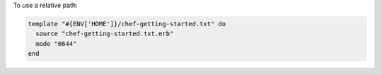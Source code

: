 .. This is an included how-to. 

To use a relative path:

.. code-block:: ruby

   template "#{ENV['HOME']}/chef-getting-started.txt" do
     source "chef-getting-started.txt.erb"
     mode "0644"
   end

